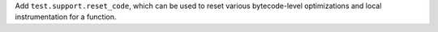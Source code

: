 Add ``test.support.reset_code``, which can be used to reset various
bytecode-level optimizations and local instrumentation for a function.
